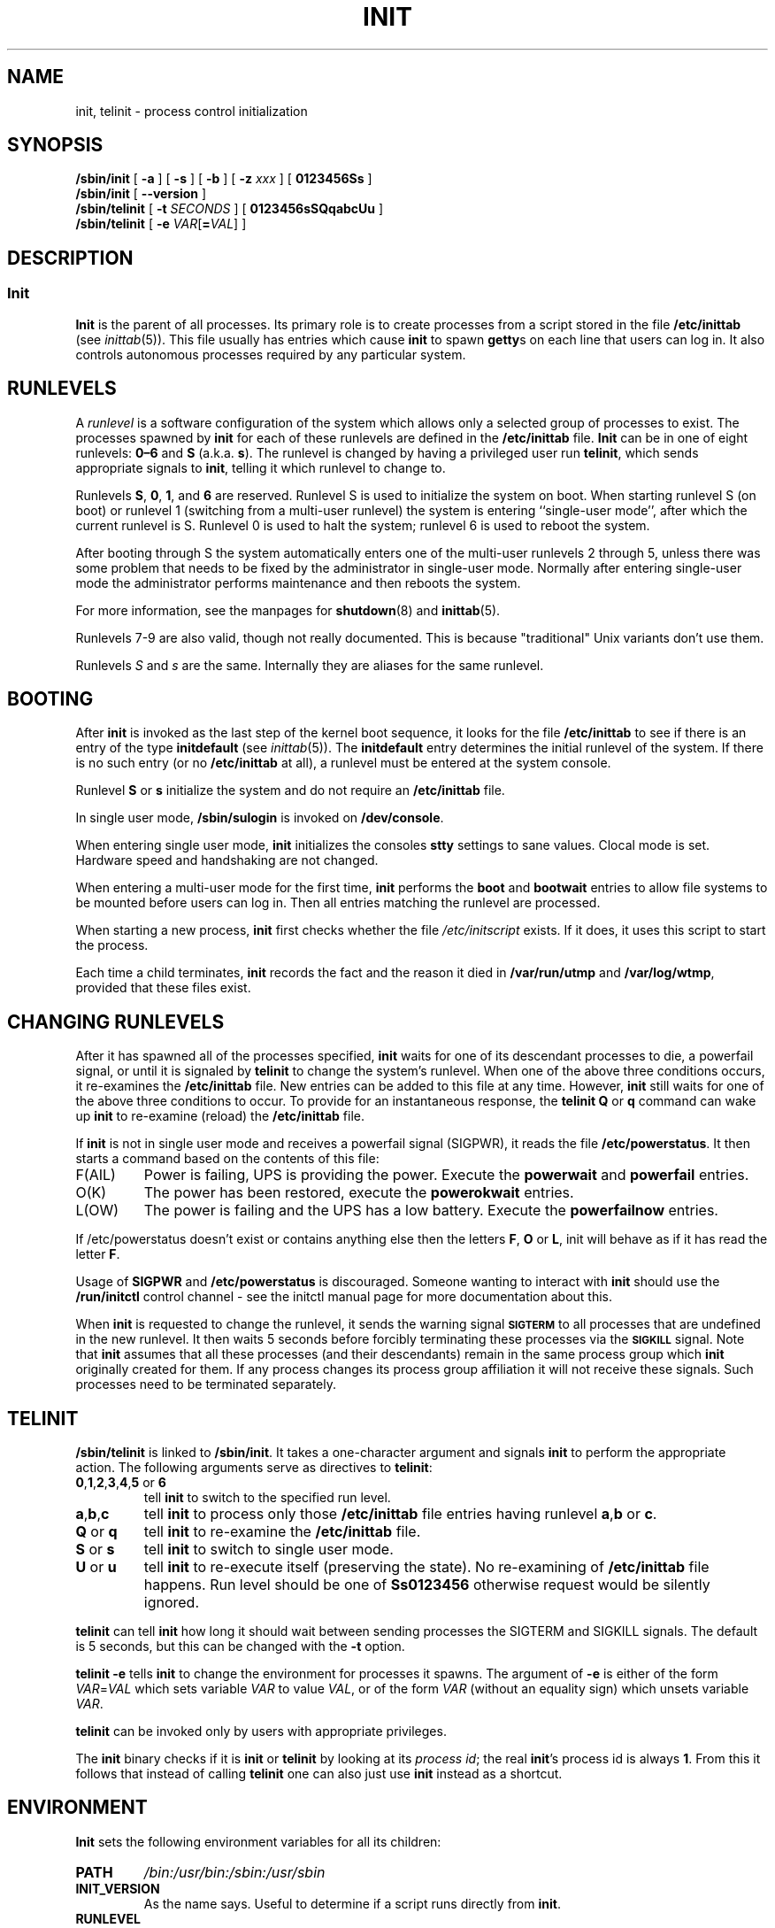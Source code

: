 '\" -*- coding: UTF-8 -*-
.\" Copyright (C) 1998-2004 Miquel van Smoorenburg.
.\"
.\" This program is free software; you can redistribute it and/or modify
.\" it under the terms of the GNU General Public License as published by
.\" the Free Software Foundation; either version 2 of the License, or
.\" (at your option) any later version.
.\"
.\" This program is distributed in the hope that it will be useful,
.\" but WITHOUT ANY WARRANTY; without even the implied warranty of
.\" MERCHANTABILITY or FITNESS FOR A PARTICULAR PURPOSE.  See the
.\" GNU General Public License for more details.
.\"
.\" You should have received a copy of the GNU General Public License
.\" along with this program; if not, write to the Free Software
.\" Foundation, Inc., 51 Franklin Street, Fifth Floor, Boston, MA 02110-1301 USA
.\"
.\"{{{}}}
.\"{{{  Title
.TH INIT 8 "29 Jul 2004" "" "Linux System Administrator's Manual"
.\"}}}
.\"{{{  Name
.SH NAME
init, telinit \- process control initialization
.\"}}}
.\"{{{  Synopsis
.SH SYNOPSIS
.B /sbin/init
.RB [ " -a " ]
.RB [ " -s " ]
.RB [ " -b " ]
[ \fB\-z\fP \fIxxx\fP ]
.RB [ " 0123456Ss " ]
.br
.B /sbin/init
.RB [ " --version " ]
.br
.B /sbin/telinit
[ \fB\-t\fP \fISECONDS\fP ]
.RB [ " 0123456sSQqabcUu " ]
.br
.B /sbin/telinit
[ \fB\-e\fP \fIVAR\fP[\fB=\fP\fIVAL\fP] ]
.\"}}}
.\"{{{  Description
.SH DESCRIPTION
.\"{{{  init
.SS Init
.B Init
is the parent of all processes.  Its primary role is to create processes
from a script stored in the file \fB/etc/inittab\fP (see
\fIinittab\fP(5)).  This file usually has entries which cause \fBinit\fP
to spawn \fBgetty\fPs on each line that users can log in.  It also
controls autonomous processes required by any particular system.
.PP
.\"{{{ Runlevels
.SH RUNLEVELS
A \fIrunlevel\fP is a software configuration of the system which allows
only a selected group of processes to exist.  The processes spawned by
\fBinit\fP for each of these runlevels are defined in the
\fB/etc/inittab\fP file.  \fBInit\fP can be in one of eight runlevels:
\fB0\(en6\fP and \fBS\fP (a.k.a. \fBs\fP).  The runlevel is
changed by having a privileged user run \fBtelinit\fP, which sends
appropriate signals to \fBinit\fP, telling it which runlevel to change
to.
.PP
Runlevels \fBS\fP, \fB0\fP, \fB1\fP, and \fB6\fP are reserved.
Runlevel S is used to initialize the system on boot.
When starting runlevel S (on boot)
or runlevel 1 (switching from a multi-user runlevel)
the system is entering ``single-user mode'', after which the
current runlevel is S.
Runlevel 0 is used to halt the system;
runlevel 6 is used to reboot the system.
.PP
After booting through S the system automatically enters one of
the multi-user runlevels 2 through 5, unless there was some
problem that needs to be fixed by the administrator in
single-user mode.
Normally after entering single-user mode
the administrator performs maintenance and then reboots the system.
.PP
For more information,
see the manpages for \fBshutdown\fP(8) and \fBinittab\fP(5).
.PP
Runlevels 7-9 are also valid, though not really documented. This is
because "traditional" Unix variants don't use them.
.PP
Runlevels \fIS\fP and \fIs\fP are the same.
Internally they are aliases for the same runlevel.
.\"}}}
.PP
.SH BOOTING
After \fBinit\fP is invoked as the last step of the kernel boot sequence,
it looks for the file \fB/etc/inittab\fP to see if there is an entry of the
type \fBinitdefault\fP (see \fIinittab\fP(5)). The \fBinitdefault\fP entry
determines the initial runlevel of the system.  If there is no such
entry (or no \fB/etc/inittab\fP at all), a runlevel must be
entered at the system console.
.PP
Runlevel \fBS\fP or \fBs\fP initialize the system
and do not require an \fB/etc/inittab\fP file.
.PP
In single user mode, \fB/sbin/sulogin\fP is invoked on \fB/dev/console\fP.
.PP
When entering single user mode, \fBinit\fP initializes the consoles
\fBstty\fP settings to sane values. Clocal mode is set. Hardware
speed and handshaking are not changed.
.PP
When entering a multi-user mode for the first time, \fBinit\fP performs the
\fBboot\fP and \fBbootwait\fP entries to allow file systems to be
mounted before users can log in.  Then all entries matching the runlevel
are processed.
.PP
When starting a new process, \fBinit\fP first checks whether the file
\fI/etc/initscript\fP exists. If it does, it uses this script to
start the process.
.PP
Each time a child terminates, \fBinit\fP records the fact and the reason
it died in \fB/var/run/utmp\fP and \fB/var/log/wtmp\fP,
provided that these files exist.
.SH CHANGING RUNLEVELS
After it has spawned all of the processes specified, \fBinit\fP waits
for one of its descendant processes to die, a powerfail signal, or until
it is signaled by \fBtelinit\fP to change the system's runlevel.  
When one of the above three conditions occurs, it re-examines
the \fB/etc/inittab\fP file.  New entries can be added to this file at
any time.  However, \fBinit\fP still waits for one of the above three
conditions to occur.  To provide for an instantaneous response, the
\fBtelinit Q\fP or \fBq\fP command can wake up \fBinit\fP to re-examine (reload) the
\fB/etc/inittab\fP file.
.PP
If \fBinit\fP is not in single user mode and receives a powerfail
signal (SIGPWR), it reads the file \fB/etc/powerstatus\fP. It then starts
a command based on the contents of this file:
.IP F(AIL)
Power is failing, UPS is providing the power. Execute the \fBpowerwait\fP
and \fBpowerfail\fP entries.
.IP O(K)
The power has been restored, execute the \fBpowerokwait\fP entries.
.IP L(OW)
The power is failing and the UPS has a low battery. Execute the
\fBpowerfailnow\fP entries.
.PP
If /etc/powerstatus doesn't exist or contains anything else then the
letters \fBF\fP, \fBO\fP or \fBL\fP, init will behave as if it has read
the letter \fBF\fP.
.PP
Usage of \fBSIGPWR\fP and \fB/etc/powerstatus\fP is discouraged. Someone
wanting to interact with \fBinit\fP should use the \fB/run/initctl\fP
control channel - see the initctl manual page for more documentation
about this.
.PP
When \fBinit\fP is requested to change the runlevel, it sends the
warning signal \s-1\fBSIGTERM\fP\s0 to all processes that are undefined
in the new runlevel.  It then waits 5 seconds before forcibly
terminating these processes via the \s-1\fBSIGKILL\fP\s0 signal.
Note that \fBinit\fP assumes that all these processes (and their
descendants) remain in the same process group which \fBinit\fP
originally created for them.  If any process changes its process group
affiliation it will not receive these signals.  Such processes need to
be terminated separately.
.\"}}}
.\"{{{  telinit
.SH TELINIT
\fB/sbin/telinit\fP is linked to \fB/sbin/init\fP.  It takes a
one-character argument and signals \fBinit\fP to perform the appropriate
action.  The following arguments serve as directives to
\fBtelinit\fP:
.IP "\fB0\fP,\fB1\fP,\fB2\fP,\fB3\fP,\fB4\fP,\fB5\fP or \fB6\fP"
tell \fBinit\fP to switch to the specified run level.
.IP \fBa\fP,\fBb\fP,\fBc\fP
tell \fBinit\fP to process only those \fB/etc/inittab\fP file
entries having runlevel \fBa\fP,\fBb\fP or \fBc\fP.
.IP "\fBQ\fP or \fBq\fP"
tell \fBinit\fP to re-examine the \fB/etc/inittab\fP file.
.IP "\fBS\fP or \fBs\fP"
tell \fBinit\fP to switch to single user mode.
.IP "\fBU\fP or \fBu\fP"
tell \fBinit\fP to re-execute itself (preserving the state). No re-examining of 
\fB/etc/inittab\fP file happens. Run level should be one of
\fBSs0123456\fP
otherwise request would be silently ignored.
.PP
\fBtelinit\fP can tell \fBinit\fP how long it should wait
between sending processes the SIGTERM and SIGKILL signals.  The default
is 5 seconds, but this can be changed with the \fB-t\fP option.
.PP
\fBtelinit -e\fP tells \fBinit\fP to change the environment
for processes it spawns.
The argument of \fB-e\fP is either of the form \fIVAR\fP=\fIVAL\fP
which sets variable \fIVAR\fP to value \fIVAL\fP,
or of the form \fIVAR\fP
(without an equality sign)
which unsets variable \fIVAR\fP.
.PP
\fBtelinit\fP can be invoked only by users with appropriate
privileges.
.PP
The \fBinit\fP binary checks if it is \fBinit\fP or \fBtelinit\fP by looking
at its \fIprocess id\fP; the real \fBinit\fP's process id is always \fB1\fP.
From this it follows that instead of calling \fBtelinit\fP one can also
just use \fBinit\fP instead as a shortcut.
.\"}}}
.\"}}}
.SH ENVIRONMENT
\fBInit\fP sets the following environment variables for all its children:
.IP \fBPATH\fP
\fI/bin:/usr/bin:/sbin:/usr/sbin\fP
.IP \fBINIT_VERSION\fP
As the name says. Useful to determine if a script runs directly from \fBinit\fP.
.IP \fBRUNLEVEL\fP
The current system runlevel.
.IP \fBPREVLEVEL\fP
The previous runlevel (useful after a runlevel switch).
.IP \fBCONSOLE\fP
The system console. This is really inherited from the kernel; however
if it is not set \fBinit\fP will set it to \fB/dev/console\fP by default.
.SH BOOTFLAGS
It is possible to pass a number of flags to \fBinit\fP from the
boot monitor (eg. LILO). \fBInit\fP accepts the following flags:
.TP 0.5i
.B -s, S, single
Single user mode boot. In this mode \fI/etc/inittab\fP is
examined and the bootup rc scripts are usually run before
the single user mode shell is started.
.PP
.TP 0.5i
.B 1-5
Runlevel to boot into.
.PP
.TP 0.5i
.B -b, emergency
Boot directly into a single user shell without running any
other startup scripts.
.PP
.TP 0.5i
.B -a, auto
The LILO boot loader adds the word "auto" to the command line if it
booted the kernel with the default command line (without user intervention).
If this is found \fBinit\fP sets the "AUTOBOOT" environment
variable to "yes". Note that you cannot use this for any security
measures - of course the user could specify "auto" or \-a on the
command line manually.
.PP
.TP 0.5i
.BI "-z " xxx
The argument to \fB-z\fP is ignored. You can use this to expand the command
line a bit, so that it takes some more space on the stack. \fBInit\fP
can then manipulate the command line so that \fBps\fP(1) shows
the current runlevel.
.PP
.TP 0.5i
.BI "--version "
This argument, when used on its own, displays the current version of init
to the console/stdout. It is a quick way to determine which init software and
version is being used.
.PP
.SH INTERFACE
Init listens on a \fIfifo\fP in /dev, \fI/run/initctl\fP, for messages.
\fBTelinit\fP uses this to communicate with init. The interface is not
very well documented or finished. Those interested should study the
\fIinitreq.h\fP file in the \fIsrc/\fP subdirectory of the \fBinit\fP
source code tar archive.
.SH SIGNALS
Init reacts to several signals:
.TP 0.5i
.B SIGHUP
Has the same effect as \fBtelinit q\fP.
.PP
.TP 0.5i
.B SIGUSR1
On receipt of this signals, init closes and re-opens its control fifo,
\fB/run/initctl\fP. Useful for bootscripts when /dev is remounted.
.TP 0.5i
.B SIGUSR2
When init receives SIGUSR2, init closes and leaves the control fifo,
\fB/run/initctl\f\P, closed. This may be used to make sure init is not
holding open any files. However, it also prevents init from switching
runlevels. Which means commands like shutdown no longer work.
The fifo can be re-opened by sending init the SIGUSR1 signal.
.TP 0.5i
.B SIGINT
Normally the kernel sends this signal to init when CTRL-ALT-DEL is
pressed. It activates the \fIctrlaltdel\fP action.
.TP 0.5i
.B SIGWINCH
The kernel sends this signal when the \fIKeyboardSignal\fP key is hit.
It activates the \fIkbrequest\fP action.
\"{{{  Conforming to
.SH CONFORMING TO
\fBInit\fP is compatible with the System V init. It works closely
together with the scripts in the directories
\fI/etc/init.d\fP and \fI/etc/rc{runlevel}.d\fP.
If your system uses this convention, there should be a \fIREADME\fP
file in the directory \fI/etc/init.d\fP explaining how these scripts work.
.\"}}}
.\"{{{  Files
.SH FILES
.nf
/etc/inittab
/etc/initscript
/dev/console
/var/run/utmp
/var/log/wtmp
/run/initctl
.fi
.\"}}}
.\"{{{  Warnings
.SH WARNINGS
\fBInit\fP assumes that processes and descendants of processes
remain in the same process group which was originally created
for them.  If the processes change their group, \fBinit\fP can't
kill them and you may end up with two processes reading from one
terminal line.
.PP
On a Debian system, entering runlevel 1 causes all processes
to be killed except for kernel threads and the script that does
the killing and other processes in its session.
As a consequence of this, it isn't safe to return from runlevel 1
to a multi-user runlevel: daemons that were started in runlevel S
and are needed for normal operation are no longer running.
The system should be rebooted.
.\"}}}
.\"{{{  Diagnostics
.SH DIAGNOSTICS
If \fBinit\fP finds that it is continuously respawning an entry
more than 10 times in 2 minutes, it will assume that there is an error
in the command string, generate an error message on the system console,
and refuse to respawn this entry until either 5 minutes has elapsed or
it receives a signal.  This prevents it from eating up system resources
when someone makes a typographical error in the \fB/etc/inittab\fP file
or the program for the entry is removed.
.\"}}}
.\"{{{  Author
.SH AUTHOR
Miquel van Smoorenburg (miquels@cistron.nl), initial manual
page by Michael Haardt (u31b3hs@pool.informatik.rwth-aachen.de).
.\"}}}
.\"{{{  See also
.SH "SEE ALSO"
.BR getty (1),
.BR login (1),
.BR sh (1),
.BR runlevel (8),
.BR shutdown(8),
.BR kill (1),
.BR initctl (5),
.BR inittab (5),
.BR initscript (5),
.BR utmp (5)
.\"}}}
